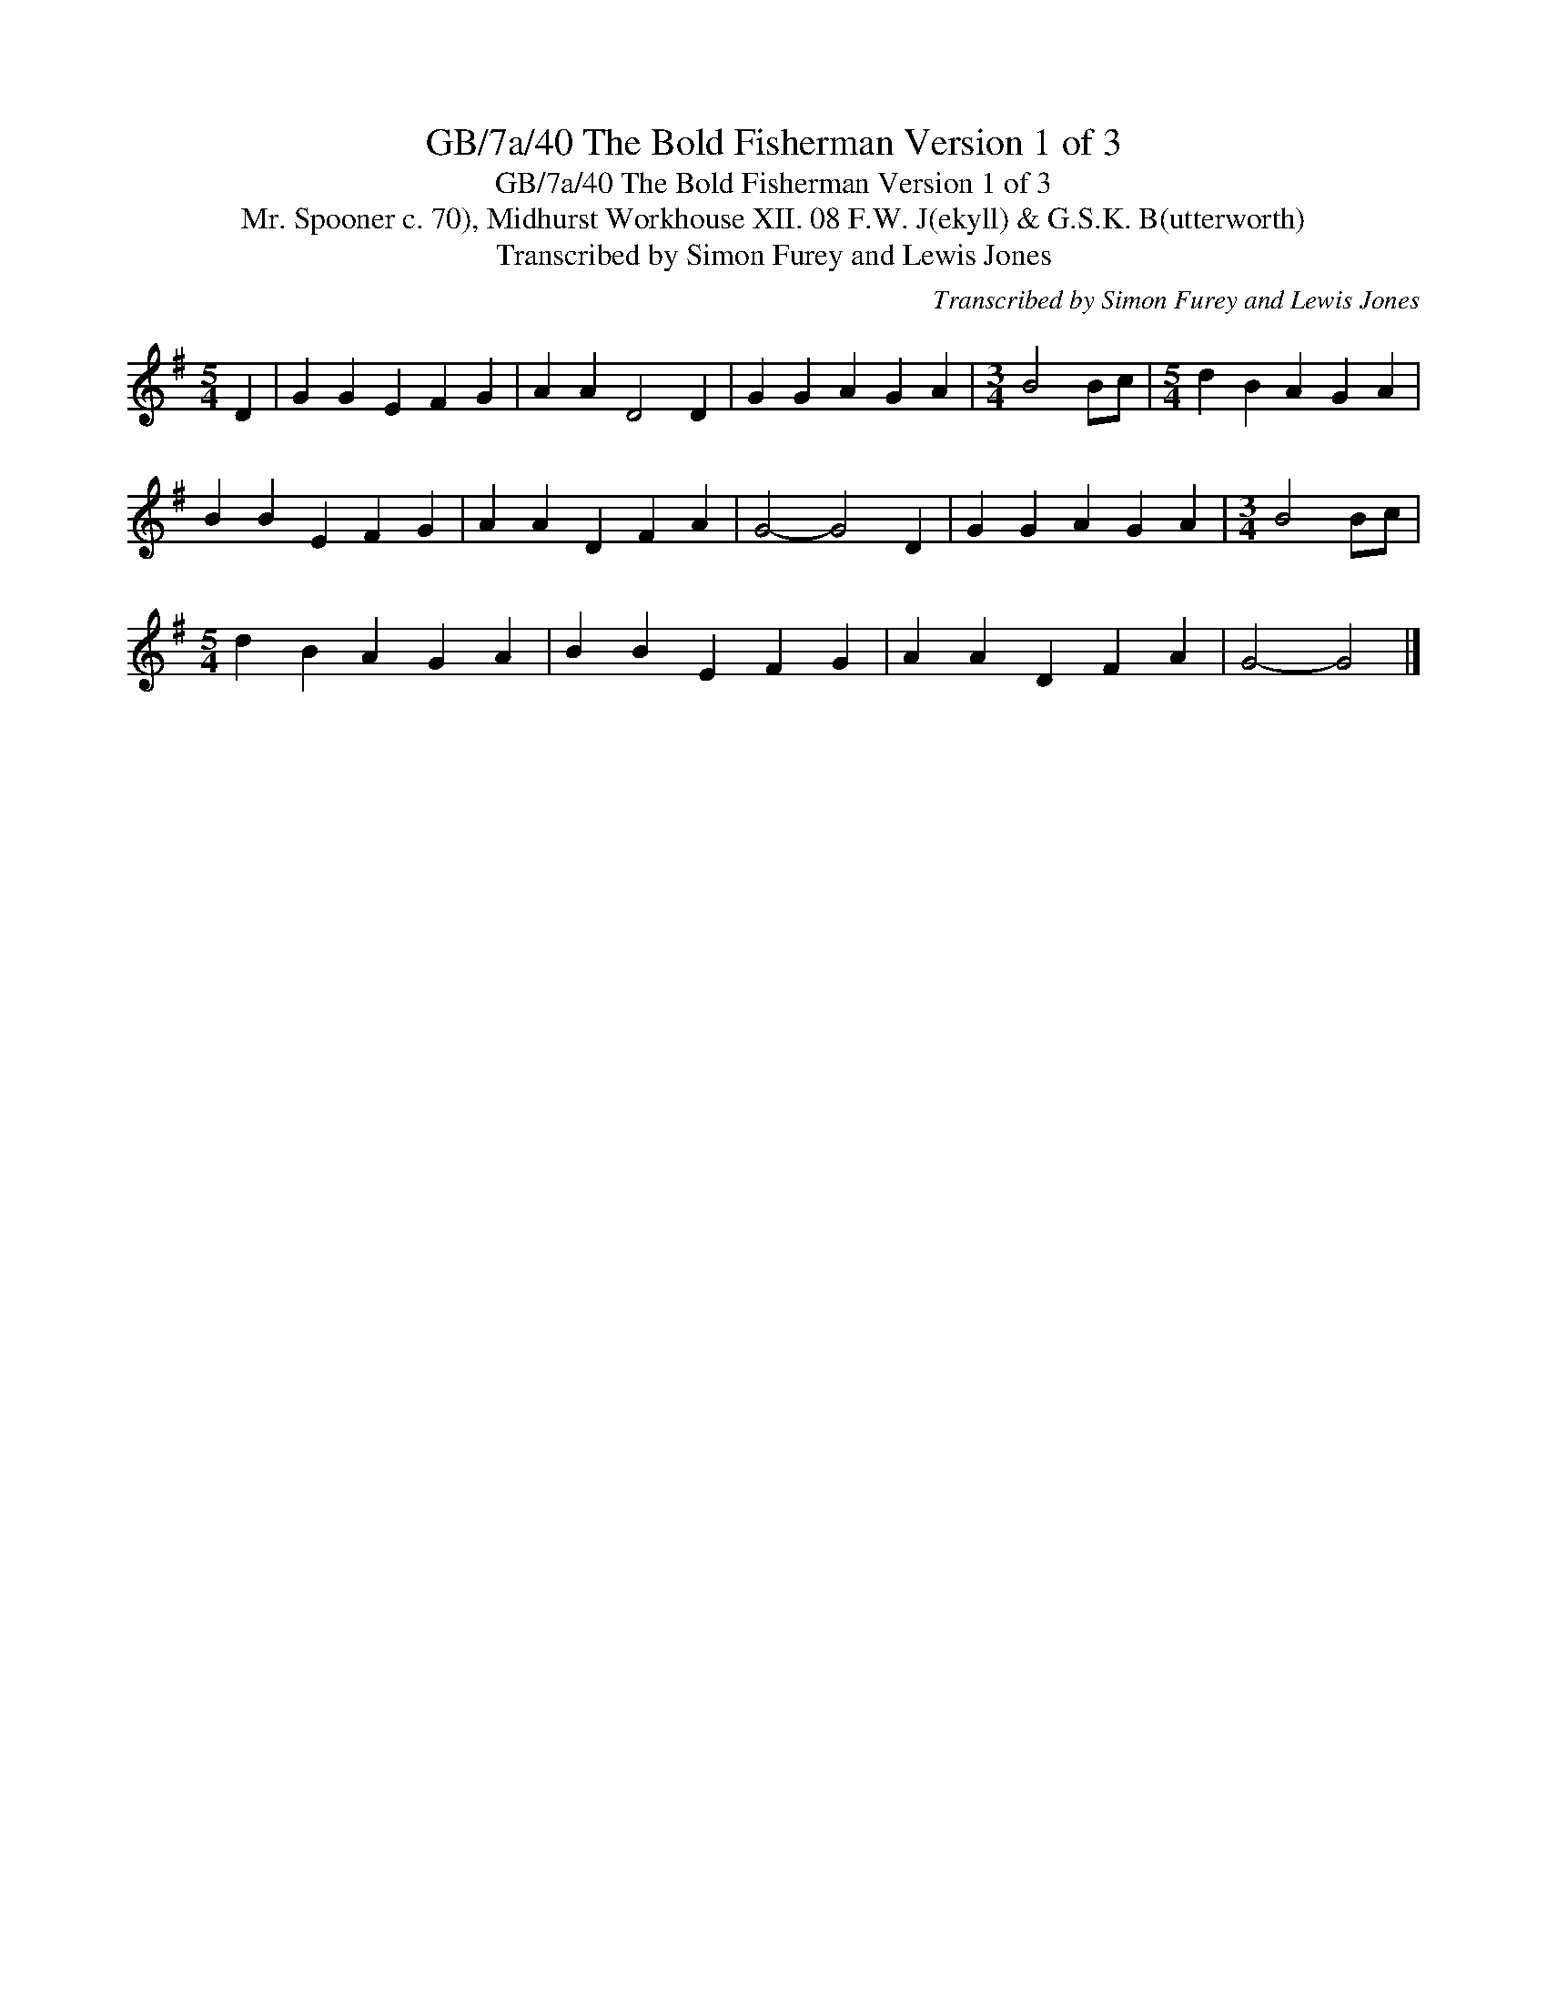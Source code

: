 X:1
T:GB/7a/40 The Bold Fisherman Version 1 of 3
T:GB/7a/40 The Bold Fisherman Version 1 of 3
T:Mr. Spooner c. 70), Midhurst Workhouse XII. 08 F.W. J(ekyll) & G.S.K. B(utterworth)
T:Transcribed by Simon Furey and Lewis Jones
C:Transcribed by Simon Furey and Lewis Jones
L:1/8
M:5/4
K:G
V:1 treble 
V:1
 D2 | G2 G2 E2 F2 G2 | A2 A2 D4 D2 | G2 G2 A2 G2 A2 |[M:3/4] B4 Bc |[M:5/4] d2 B2 A2 G2 A2 | %6
 B2 B2 E2 F2 G2 | A2 A2 D2 F2 A2 | G4- G4 D2 | G2 G2 A2 G2 A2 |[M:3/4] B4 Bc | %11
[M:5/4] d2 B2 A2 G2 A2 | B2 B2 E2 F2 G2 | A2 A2 D2 F2 A2 | G4- G4 |] %15

